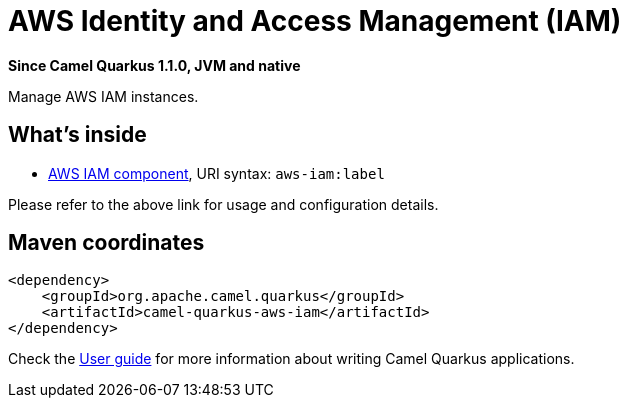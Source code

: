 // Do not edit directly!
// This file was generated by camel-quarkus-package-maven-plugin:update-extension-doc-page

[[aws-iam]]
= AWS Identity and Access Management (IAM)

*Since Camel Quarkus 1.1.0, JVM and native*

Manage AWS IAM instances.

== What's inside

* https://camel.apache.org/components/latest/aws-iam-component.html[AWS IAM component], URI syntax: `aws-iam:label`

Please refer to the above link for usage and configuration details.

== Maven coordinates

[source,xml]
----
<dependency>
    <groupId>org.apache.camel.quarkus</groupId>
    <artifactId>camel-quarkus-aws-iam</artifactId>
</dependency>
----

Check the xref:user-guide.adoc[User guide] for more information about writing Camel Quarkus applications.
